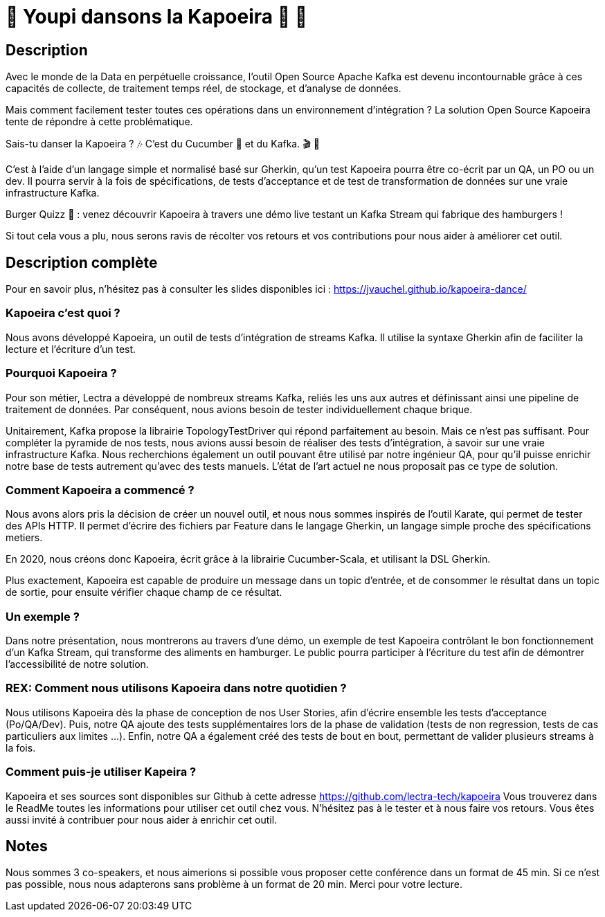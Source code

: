 = 🌴 Youpi dansons la Kapoeira  🕺 💃



== Description

Avec le monde de la Data en perpétuelle croissance, l'outil Open Source Apache Kafka est devenu incontournable grâce à ces capacités de collecte, de traitement temps réel, de stockage, et d'analyse de données.

Mais comment facilement tester toutes ces opérations dans un environnement d'intégration ?
La solution Open Source Kapoeira tente de répondre à cette problématique.

Sais-tu danser la Kapoeira ?  🎶 C'est du Cucumber 🥒 et du Kafka. 🎬 🎺

C'est à l'aide d'un langage simple et normalisé basé sur Gherkin, qu'un test Kapoeira pourra être co-écrit par un QA, un PO ou un dev. Il pourra servir à la fois de spécifications, de tests d'acceptance et de test de transformation de données sur une vraie infrastructure Kafka.

Burger Quizz 🍔 : venez découvrir Kapoeira à travers une démo live testant un Kafka Stream qui fabrique des hamburgers !

Si tout cela vous a plu, nous serons ravis de récolter vos retours et vos contributions pour nous aider à améliorer cet outil.


== Description complète

Pour en savoir plus, n'hésitez pas à consulter les slides disponibles ici : https://jvauchel.github.io/kapoeira-dance/

=== Kapoeira c'est quoi ?

Nous avons développé Kapoeira, un outil de tests d'intégration de streams Kafka. Il utilise la syntaxe Gherkin afin de faciliter la lecture et l'écriture d'un test.

=== Pourquoi Kapoeira ?

Pour son métier, Lectra a développé de nombreux streams Kafka, reliés les uns aux autres et définissant ainsi une pipeline de traitement de données.
Par conséquent, nous avions besoin de tester individuellement chaque brique.

Unitairement, Kafka propose la librairie TopologyTestDriver qui répond parfaitement au besoin.
Mais ce n'est pas suffisant. Pour compléter la pyramide de nos tests, nous avions aussi besoin de réaliser des tests d'intégration, à savoir sur une vraie infrastructure Kafka.
Nous recherchions également un outil pouvant être utilisé par notre ingénieur QA, pour qu'il puisse enrichir notre base de tests autrement qu'avec des tests manuels.
L'état de l'art actuel ne nous proposait pas ce type de solution.

=== Comment Kapoeira a commencé ?

Nous avons alors pris la décision de créer un nouvel outil, et nous nous sommes inspirés de l'outil Karate, qui permet de tester des APIs HTTP.
Il permet d'écrire des fichiers par Feature dans le langage Gherkin, un langage simple proche des spécifications metiers.

En 2020, nous créons donc Kapoeira, écrit grâce à la librairie Cucumber-Scala, et utilisant la DSL Gherkin.

Plus exactement, Kapoeira est capable de produire un message dans un topic d'entrée, et de consommer le résultat dans un topic de sortie, pour ensuite vérifier chaque champ de ce résultat.

=== Un exemple ?

Dans notre présentation, nous montrerons au travers d'une démo, un exemple de test Kapoeira contrôlant le bon fonctionnement d'un Kafka Stream, qui transforme des aliments en hamburger.
Le public pourra participer à l'écriture du test afin de démontrer l'accessibilité de notre  solution.

=== REX: Comment nous utilisons Kapoeira dans notre quotidien ?

Nous utilisons Kapoeira dès la phase de conception de nos User Stories, afin d'écrire ensemble les tests d'acceptance (Po/QA/Dev).
Puis, notre QA ajoute des tests supplémentaires lors de la phase de validation (tests de non regression, tests de cas particuliers aux limites ...).
Enfin, notre QA a également créé des tests de bout en bout, permettant de valider plusieurs streams à la fois.

=== Comment puis-je utiliser Kapeira ?

Kapoeira et ses sources sont disponibles sur Github à cette adresse https://github.com/lectra-tech/kapoeira
Vous trouverez dans le ReadMe toutes les informations pour utiliser cet outil chez vous.
N'hésitez pas à le tester et à nous faire vos retours.
Vous êtes aussi invité à contribuer pour nous aider à enrichir cet outil.

== Notes

Nous sommes 3 co-speakers, et nous aimerions si possible vous proposer cette conférence dans un format de 45 min.
Si ce n'est pas possible, nous nous adapterons sans problème à un format de 20 min.
Merci pour votre lecture.
